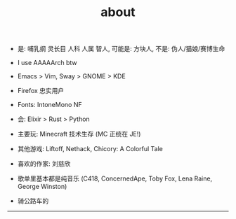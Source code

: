 #+TITLE: about
#+OPTIONS: \n:nil

- 是: 哺乳纲 灵长目 人科 人属 智人, 可能是: 方块人, 不是: 伪人/猫娘/赛博生命

- I use AAAAArch btw
- Emacs > Vim, Sway > GNOME > KDE
- Firefox 忠实用户
- Fonts: IntoneMono NF
- 会: Elixir > Rust > Python
- 主要玩: Minecraft 技术生存 (MC 正统在 JE!)
- 其他游戏: Liftoff, Nethack, Chicory: A Colorful Tale

- 喜欢的作家: 刘慈欣
- 歌单里基本都是纯音乐 (C418, ConcernedApe, Toby Fox, Lena Raine, George Winston)
- 骑公路车的

-----

[[https://licensebuttons.net/l/by-nc-sa/4.0/88x31.png]]
[[../images/badges/made4.gif]]
[[../images/badges/Arch.png]]
[[https://www.freebsd.org/gifs/power-button.gif]]
